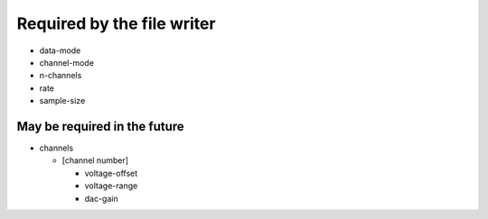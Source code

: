 Required by the file writer
===========================

* data-mode
* channel-mode
* n-channels
* rate
* sample-size

May be required in the future
-----------------------------

* channels

  * [channel number]

    * voltage-offset
    * voltage-range
    * dac-gain